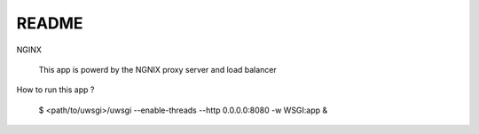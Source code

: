 README
------

NGINX

    This app is powerd by the NGNIX proxy server and load balancer

How to run this app ?

    $ <path/to/uwsgi>/uwsgi --enable-threads --http 0.0.0.0:8080 -w WSGI:app &
